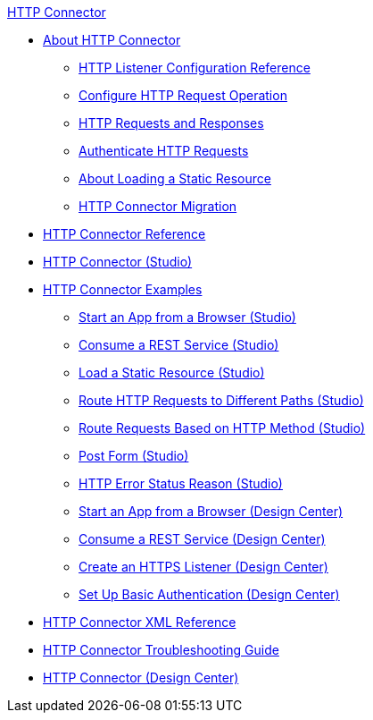 .xref:index.adoc[HTTP Connector]
* xref:index.adoc[About HTTP Connector]
** xref:http-listener-ref.adoc[HTTP Listener Configuration Reference]
** xref:http-request-ref.adoc[Configure HTTP Request Operation]
** xref:http-about-http-request.adoc[HTTP Requests and Responses]
** xref:http-authentication.adoc[Authenticate HTTP Requests]
** xref:http-about-loading-static-resource.adoc[About Loading a Static Resource]
** xref:http-about-http-connector-migration.adoc[HTTP Connector Migration]
* xref:http-documentation.adoc[HTTP Connector Reference]
* xref:http-connector-studio.adoc[HTTP Connector (Studio)]
* xref:http-connector-examples.adoc[HTTP Connector Examples]
** xref:http-start-app-brows-task.adoc[Start an App from a Browser (Studio)]
** xref:http-consume-web-svc-task.adoc[Consume a REST Service (Studio)]
** xref:http-load-static-res-task.adoc[Load a Static Resource (Studio)]
** xref:http-conn-route-diff-paths-task.adoc[Route HTTP Requests to Different Paths (Studio)]
** xref:http-route-methods-based-task.adoc[Route Requests Based on HTTP Method (Studio)]
** xref:http-post-form-task.adoc[Post Form (Studio)]
** xref:http-error-status-reason-phrase-task.adoc[HTTP Error Status Reason (Studio)]
** xref:http-trigger-app-from-browser.adoc[Start an App from a Browser (Design Center)]
** xref:http-consume-web-service.adoc[Consume a REST Service (Design Center)]
** xref:http-create-https-listener.adoc[Create an HTTPS Listener (Design Center)]
** xref:http-basic-auth-task.adoc[Set Up Basic Authentication (Design Center)]
* xref:http-connector-xml-reference.adoc[HTTP Connector XML Reference]
* xref:http-troubleshooting.adoc[HTTP Connector Troubleshooting Guide]
* xref:http-about-http-connector.adoc[HTTP Connector (Design Center)]
